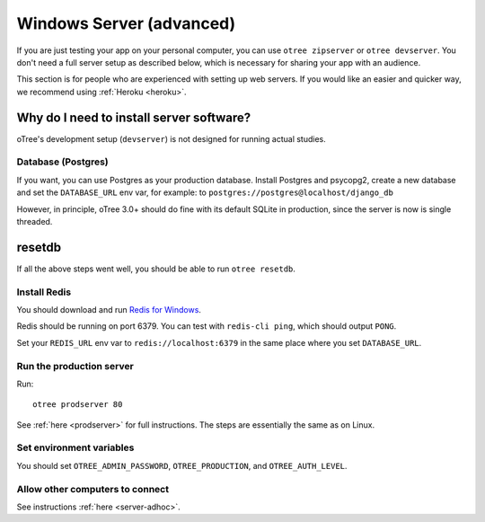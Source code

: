 .. _server-windows:

Windows Server (advanced)
=========================

If you are just testing your app on your personal computer, you can use
``otree zipserver`` or ``otree devserver``. You don't need a full server setup as described below,
which is necessary for sharing your app with an audience.

This section is for people who are experienced with setting up web servers.
If you would like an easier and quicker way, we recommend using
:ref:`Heroku <heroku>`.

.. _why-server:

Why do I need to install server software?
~~~~~~~~~~~~~~~~~~~~~~~~~~~~~~~~~~~~~~~~~

oTree's development setup (``devserver``)
is not designed for running actual studies.


Database (Postgres)
-------------------

If you want, you can use Postgres as your production database.
Install Postgres and psycopg2, create a new database and set the ``DATABASE_URL`` env var, for example:
to ``postgres://postgres@localhost/django_db``

However, in principle, oTree 3.0+ should do fine with its default SQLite in production,
since the server is now is single threaded.

resetdb
~~~~~~~

If all the above steps went well, you should be able to run ``otree resetdb``.

.. _redis-windows:

Install Redis
-------------

You should download and run `Redis for Windows <https://github.com/MSOpenTech/redis/releases>`__.

Redis should be running on port 6379. You can test with ``redis-cli ping``,
which should output ``PONG``.

Set your ``REDIS_URL`` env var to ``redis://localhost:6379`` in the same place where you set ``DATABASE_URL``.

Run the production server
-------------------------

Run::

    otree prodserver 80

See :ref:`here <prodserver>` for full instructions.
The steps are essentially the same as on Linux.

Set environment variables
-------------------------

You should set ``OTREE_ADMIN_PASSWORD``, ``OTREE_PRODUCTION``, and ``OTREE_AUTH_LEVEL``.

Allow other computers to connect
--------------------------------

See instructions :ref:`here <server-adhoc>`.
